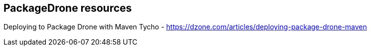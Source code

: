 == PackageDrone resources

Deploying to Package Drone with Maven Tycho - https://dzone.com/articles/deploying-package-drone-maven



